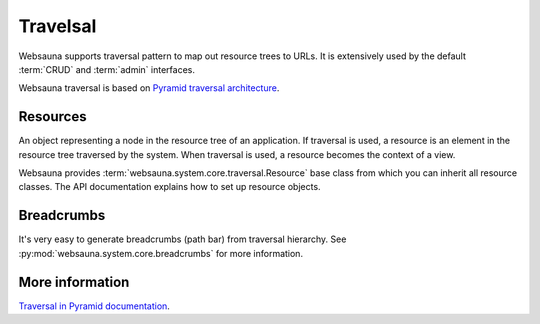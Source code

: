 =========
Travelsal
=========

Websauna supports traversal pattern to map out resource trees to URLs. It is extensively used by the default :term:`CRUD` and :term:`admin` interfaces.

Websauna traversal is based on `Pyramid traversal architecture <http://docs.pylonsproject.org/projects/pyramid/en/latest/narr/traversal.html>`_.

Resources
=========

An object representing a node in the resource tree of an application. If traversal is used, a resource is an element in the resource tree traversed by the system. When traversal is used, a resource becomes the context of a view.

Websauna provides :term:`websauna.system.core.traversal.Resource` base class from which you can inherit all resource classes. The API documentation explains how to set up resource objects.

Breadcrumbs
===========

It's very easy to generate breadcrumbs (path bar) from traversal hierarchy. See :py:mod:`websauna.system.core.breadcrumbs` for more information.

More information
================

`Traversal in Pyramid documentation <http://docs.pylonsproject.org/projects/pyramid/en/latest/narr/traversal.html>`_.